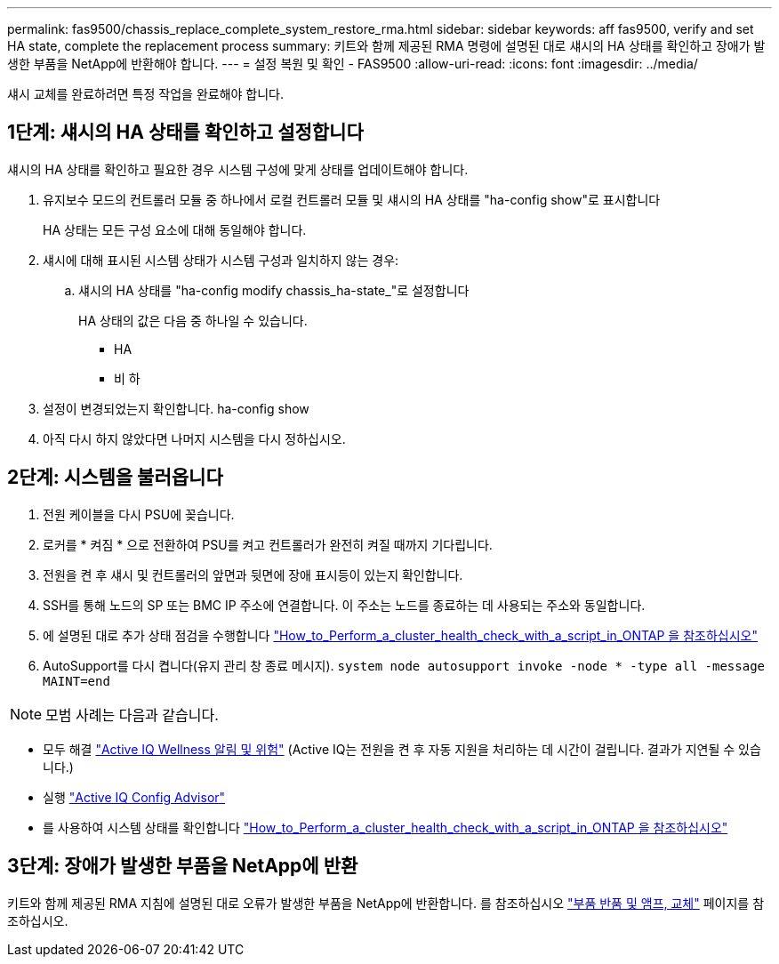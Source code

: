---
permalink: fas9500/chassis_replace_complete_system_restore_rma.html 
sidebar: sidebar 
keywords: aff fas9500, verify and set HA state, complete the replacement process 
summary: 키트와 함께 제공된 RMA 명령에 설명된 대로 섀시의 HA 상태를 확인하고 장애가 발생한 부품을 NetApp에 반환해야 합니다. 
---
= 설정 복원 및 확인 - FAS9500
:allow-uri-read: 
:icons: font
:imagesdir: ../media/


[role="lead"]
섀시 교체를 완료하려면 특정 작업을 완료해야 합니다.



== 1단계: 섀시의 HA 상태를 확인하고 설정합니다

섀시의 HA 상태를 확인하고 필요한 경우 시스템 구성에 맞게 상태를 업데이트해야 합니다.

. 유지보수 모드의 컨트롤러 모듈 중 하나에서 로컬 컨트롤러 모듈 및 섀시의 HA 상태를 "ha-config show"로 표시합니다
+
HA 상태는 모든 구성 요소에 대해 동일해야 합니다.

. 섀시에 대해 표시된 시스템 상태가 시스템 구성과 일치하지 않는 경우:
+
.. 섀시의 HA 상태를 "ha-config modify chassis_ha-state_"로 설정합니다
+
HA 상태의 값은 다음 중 하나일 수 있습니다.

+
*** HA
*** 비 하




. 설정이 변경되었는지 확인합니다. ha-config show
. 아직 다시 하지 않았다면 나머지 시스템을 다시 정하십시오.




== 2단계: 시스템을 불러옵니다

. 전원 케이블을 다시 PSU에 꽂습니다.
. 로커를 * 켜짐 * 으로 전환하여 PSU를 켜고 컨트롤러가 완전히 켜질 때까지 기다립니다.
. 전원을 켠 후 섀시 및 컨트롤러의 앞면과 뒷면에 장애 표시등이 있는지 확인합니다.
. SSH를 통해 노드의 SP 또는 BMC IP 주소에 연결합니다. 이 주소는 노드를 종료하는 데 사용되는 주소와 동일합니다.
. 에 설명된 대로 추가 상태 점검을 수행합니다 https://kb.netapp.com/onprem/ontap/os/How_to_perform_a_cluster_health_check_with_a_script_in_ONTAP["How_to_Perform_a_cluster_health_check_with_a_script_in_ONTAP 을 참조하십시오"^]
. AutoSupport를 다시 켭니다(유지 관리 창 종료 메시지).
`system node autosupport invoke -node * -type all -message MAINT=end`


[]
====

NOTE: 모범 사례는 다음과 같습니다.

* 모두 해결 https://activeiq.netapp.com/["Active IQ Wellness 알림 및 위험"^] (Active IQ는 전원을 켠 후 자동 지원을 처리하는 데 시간이 걸립니다. 결과가 지연될 수 있습니다.)
* 실행 https://mysupport.netapp.com/site/tools/tool-eula/activeiq-configadvisor["Active IQ Config Advisor"^]
* 를 사용하여 시스템 상태를 확인합니다 https://kb.netapp.com/onprem/ontap/os/How_to_perform_a_cluster_health_check_with_a_script_in_ONTAP["How_to_Perform_a_cluster_health_check_with_a_script_in_ONTAP 을 참조하십시오"^]


====


== 3단계: 장애가 발생한 부품을 NetApp에 반환

키트와 함께 제공된 RMA 지침에 설명된 대로 오류가 발생한 부품을 NetApp에 반환합니다. 를 참조하십시오 https://mysupport.netapp.com/site/info/rma["부품 반품 및 앰프, 교체"] 페이지를 참조하십시오.
